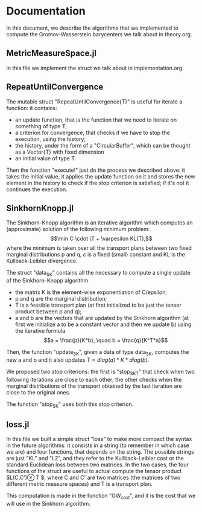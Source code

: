 * Documentation 

In this document, we describe the algorithms that we implemented to compute the Gromov-Wasserstein barycenters we talk about in theory.org.


** MetricMeasureSpace.jl

In this file we implement the struct we talk about in implementation.org.


** RepeatUntilConvergence 

The mutable struct "RepeatUntilConvergence{T}" is useful for iterate a function: it contains:
    - an update function, that is the function that we need to iterate on something of type T;
    - a criterion for convergence, that checks if we have to stop the execution, using the history;
    - the history, under the form of a "CircularBuffer", which can be thought as a Vector{T} with fixed dimension
    - an initial value of type T.

Then the function "execute!" just do the process we described above: it takes the initial value, it applies the update function on it and stores 
the new element in the history to check if the stop criterion is satisfied; if it's not it continues the execution.


** SinkhornKnopp.jl

The Sinkhorn-Knopp algorithm is an iterative algorithm which computes an (approximate) solution of the following minimum problem: 
$$\min C \cdot \T + \varpesilon KL(T),$$
where the minimum is taken over all the transport plans between two fixed marginal distributions p and q, $\varepsilon$ is a fixed 
(small) constant and KL is the Kullback-Leibler divergence.

The struct "data_SK" contains all the necessary to compute a single update of the Sinkhorn-Knopp algorithm.
    - the matrix K is the element-wise exponentiation of C/epsilon;
    - p and q are the marginal distribution;
    - T is a feasible transport plan (at first initialized to be just the tensor product between p and q);
    - a and b are the vectors that are updated by the Sinkhorn algorithm (at first we initialize a to be a constant vector and then we update b)
     using the iterative formula
     $$a = \frac{p}{K*b}, \quad b = \frac{q}{K^T*a}$$

Then, the function "update_SK", given a data of type data_SK, computes the new a and b and it also updates $T = diag(a)*K*diag(b)$.

We proposed two stop criterions: the first is "stop_SK_T" that check when two following iterations are close to each other; the other checks when 
the marginal distributions of the transport obtained by the last iteration are close to the original ones. 

The function "stop_SK" uses both this stop criterion.


** loss.jl

In this file we built a simple struct "loss" to make more compact the syntax in the future algorithms: it consists in a string (to remember in
which case we are) and four functions, that depends on the string. The possible strings are just "KL" and "L2", and they refer to the 
Kullback-Leibler cost or the standard Euclidean loss between two matrices. 
In the two cases, the four functions of the struct are useful to actual compute the tensor product $L(C,C')\otimes T $, where C and C' are two 
matrices (the matrices of two different metric measure spaces) and T is a transport plan. 

This computation is made in the function "GW_cost", and it is the cost that we will use in the Sinkhorn algorithm. 